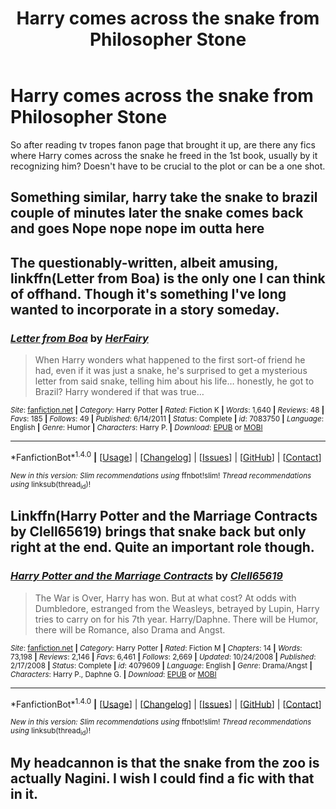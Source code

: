 #+TITLE: Harry comes across the snake from Philosopher Stone

* Harry comes across the snake from Philosopher Stone
:PROPERTIES:
:Score: 1
:DateUnix: 1513984133.0
:DateShort: 2017-Dec-23
:END:
So after reading tv tropes fanon page that brought it up, are there any fics where Harry comes across the snake he freed in the 1st book, usually by it recognizing him? Doesn't have to be crucial to the plot or can be a one shot.


** Something similar, harry take the snake to brazil couple of minutes later the snake comes back and goes Nope nope nope im outta here
:PROPERTIES:
:Author: Archimand
:Score: 3
:DateUnix: 1513987815.0
:DateShort: 2017-Dec-23
:END:


** The questionably-written, albeit amusing, linkffn(Letter from Boa) is the only one I can think of offhand. Though it's something I've long wanted to incorporate in a story someday.
:PROPERTIES:
:Author: Achille-Talon
:Score: 2
:DateUnix: 1514025428.0
:DateShort: 2017-Dec-23
:END:

*** [[http://www.fanfiction.net/s/7083750/1/][*/Letter from Boa/*]] by [[https://www.fanfiction.net/u/2522000/HerFairy][/HerFairy/]]

#+begin_quote
  When Harry wonders what happened to the first sort-of friend he had, even if it was just a snake, he's surprised to get a mysterious letter from said snake, telling him about his life... honestly, he got to Brazil? Harry wondered if that was true...
#+end_quote

^{/Site/: [[http://www.fanfiction.net/][fanfiction.net]] *|* /Category/: Harry Potter *|* /Rated/: Fiction K *|* /Words/: 1,640 *|* /Reviews/: 48 *|* /Favs/: 185 *|* /Follows/: 49 *|* /Published/: 6/14/2011 *|* /Status/: Complete *|* /id/: 7083750 *|* /Language/: English *|* /Genre/: Humor *|* /Characters/: Harry P. *|* /Download/: [[http://www.ff2ebook.com/old/ffn-bot/index.php?id=7083750&source=ff&filetype=epub][EPUB]] or [[http://www.ff2ebook.com/old/ffn-bot/index.php?id=7083750&source=ff&filetype=mobi][MOBI]]}

--------------

*FanfictionBot*^{1.4.0} *|* [[[https://github.com/tusing/reddit-ffn-bot/wiki/Usage][Usage]]] | [[[https://github.com/tusing/reddit-ffn-bot/wiki/Changelog][Changelog]]] | [[[https://github.com/tusing/reddit-ffn-bot/issues/][Issues]]] | [[[https://github.com/tusing/reddit-ffn-bot/][GitHub]]] | [[[https://www.reddit.com/message/compose?to=tusing][Contact]]]

^{/New in this version: Slim recommendations using/ ffnbot!slim! /Thread recommendations using/ linksub(thread_id)!}
:PROPERTIES:
:Author: FanfictionBot
:Score: 1
:DateUnix: 1514025456.0
:DateShort: 2017-Dec-23
:END:


** Linkffn(Harry Potter and the Marriage Contracts by Clell65619) brings that snake back but only right at the end. Quite an important role though.
:PROPERTIES:
:Author: rpeh
:Score: 1
:DateUnix: 1514067375.0
:DateShort: 2017-Dec-24
:END:

*** [[http://www.fanfiction.net/s/4079609/1/][*/Harry Potter and the Marriage Contracts/*]] by [[https://www.fanfiction.net/u/1298529/Clell65619][/Clell65619/]]

#+begin_quote
  The War is Over, Harry has won. But at what cost? At odds with Dumbledore, estranged from the Weasleys, betrayed by Lupin, Harry tries to carry on for his 7th year. Harry/Daphne. There will be Humor, there will be Romance, also Drama and Angst.
#+end_quote

^{/Site/: [[http://www.fanfiction.net/][fanfiction.net]] *|* /Category/: Harry Potter *|* /Rated/: Fiction M *|* /Chapters/: 14 *|* /Words/: 73,198 *|* /Reviews/: 2,146 *|* /Favs/: 6,461 *|* /Follows/: 2,669 *|* /Updated/: 10/24/2008 *|* /Published/: 2/17/2008 *|* /Status/: Complete *|* /id/: 4079609 *|* /Language/: English *|* /Genre/: Drama/Angst *|* /Characters/: Harry P., Daphne G. *|* /Download/: [[http://www.ff2ebook.com/old/ffn-bot/index.php?id=4079609&source=ff&filetype=epub][EPUB]] or [[http://www.ff2ebook.com/old/ffn-bot/index.php?id=4079609&source=ff&filetype=mobi][MOBI]]}

--------------

*FanfictionBot*^{1.4.0} *|* [[[https://github.com/tusing/reddit-ffn-bot/wiki/Usage][Usage]]] | [[[https://github.com/tusing/reddit-ffn-bot/wiki/Changelog][Changelog]]] | [[[https://github.com/tusing/reddit-ffn-bot/issues/][Issues]]] | [[[https://github.com/tusing/reddit-ffn-bot/][GitHub]]] | [[[https://www.reddit.com/message/compose?to=tusing][Contact]]]

^{/New in this version: Slim recommendations using/ ffnbot!slim! /Thread recommendations using/ linksub(thread_id)!}
:PROPERTIES:
:Author: FanfictionBot
:Score: 1
:DateUnix: 1514067402.0
:DateShort: 2017-Dec-24
:END:


** My headcannon is that the snake from the zoo is actually Nagini. I wish I could find a fic with that in it.
:PROPERTIES:
:Author: moxiemae00
:Score: 1
:DateUnix: 1514121006.0
:DateShort: 2017-Dec-24
:END:
